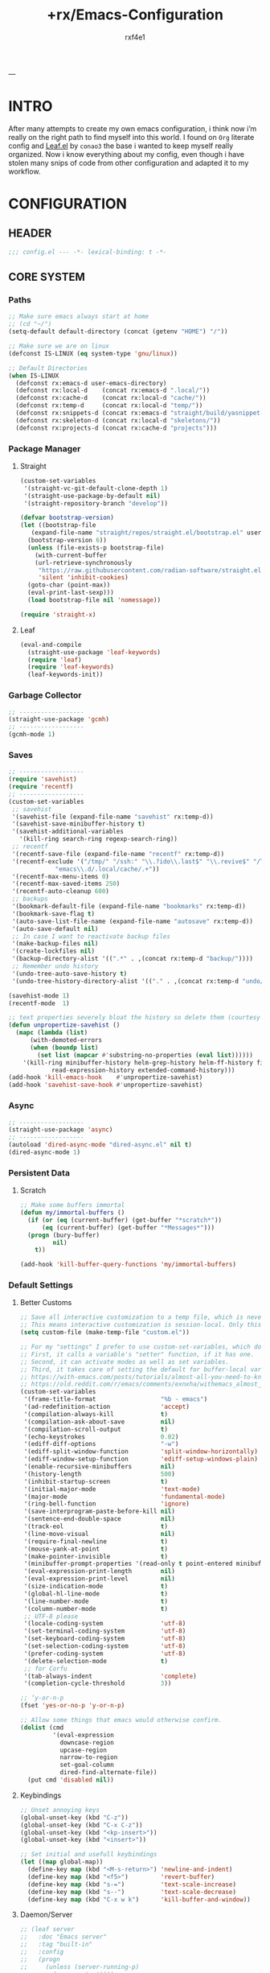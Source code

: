 #+TITLE:   +rx/Emacs-Configuration
#+AUTHOR:  rxf4e1
#+EMAIL:   rxf4e1@pm.me
#+STARTUP: overview
---
* INTRO
After many attempts to create my own emacs configuration, i think now
i’m really on the right path to find myself into this world. I found
on ~Org~ literate config and [[https://github.com/conao3/leaf.el][Leaf.el]] by ~conao3~ the base i wanted to keep
myself really organized. Now i know everything about my config, even
though i have stolen many snips of code from other configuration and
adapted it to my workflow.
* CONFIGURATION
** HEADER
#+begin_src emacs-lisp :tangle yes
  ;;; config.el --- -*- lexical-binding: t -*-
#+end_src

** CORE SYSTEM
*** Paths
#+begin_src emacs-lisp :tangle yes
  ;; Make sure emacs always start at home
  ;; (cd "~/")
  (setq-default default-directory (concat (getenv "HOME") "/"))

  ;; Make sure we are on linux
  (defconst IS-LINUX (eq system-type 'gnu/linux))

  ;; Default Directories
  (when IS-LINUX
    (defconst rx:emacs-d user-emacs-directory)
    (defconst rx:local-d    (concat rx:emacs-d ".local/"))
    (defconst rx:cache-d    (concat rx:local-d "cache/"))
    (defconst rx:temp-d     (concat rx:local-d "temp/"))
    (defconst rx:snippets-d (concat rx:emacs-d "straight/build/yasnippet-snippets/snippets/"))
    (defconst rx:skeleton-d (concat rx:local-d "skeletons/"))
    (defconst rx:projects-d (concat rx:cache-d "projects")))
#+end_src

*** Package Manager
**** Straight
#+begin_src emacs-lisp :tangle yes
  (custom-set-variables
   '(straight-vc-git-default-clone-depth 1)
   '(straight-use-package-by-default nil)
   '(straight-repository-branch "develop"))

  (defvar bootstrap-version)
  (let ((bootstrap-file
	 (expand-file-name "straight/repos/straight.el/bootstrap.el" user-emacs-directory))
	(bootstrap-version 6))
    (unless (file-exists-p bootstrap-file)
      (with-current-buffer
	  (url-retrieve-synchronously
	   "https://raw.githubusercontent.com/radian-software/straight.el/develop/install.el"
	   'silent 'inhibit-cookies)
	(goto-char (point-max))
	(eval-print-last-sexp)))
    (load bootstrap-file nil 'nomessage))

  (require 'straight-x)
#+end_src

**** Leaf
#+begin_src emacs-lisp :tangle yes
  (eval-and-compile
    (straight-use-package 'leaf-keywords)
    (require 'leaf)
    (require 'leaf-keywords)
    (leaf-keywords-init))
#+end_src

*** Garbage Collector
#+begin_src emacs-lisp :tangle yes
  ;; ------------------
  (straight-use-package 'gcmh)
  ;; ------------------
  (gcmh-mode 1)
#+end_src

*** Saves
#+begin_src emacs-lisp :tangle yes
  ;; ------------------
  (require 'savehist)
  (require 'recentf)
  ;; ------------------
  (custom-set-variables
   ;; savehist
   '(savehist-file (expand-file-name "savehist" rx:temp-d))
   '(savehist-save-minibuffer-history t)
   '(savehist-additional-variables
     '(kill-ring search-ring regexp-search-ring))
   ;; recentf
   '(recentf-save-file (expand-file-name "recentf" rx:temp-d))
   '(recentf-exclude '("/tmp/" "/ssh:" "\\.?ido\\.last$" "\\.revive$" "/TAGS$"
		       "emacs\\.d/.local/cache/.+"))
   '(recentf-max-menu-items 0)
   '(recentf-max-saved-items 250)
   '(recentf-auto-cleanup 600)
   ;; backups
   '(bookmark-default-file (expand-file-name "bookmarks" rx:temp-d))
   '(bookmark-save-flag t)
   '(auto-save-list-file-name (expand-file-name "autosave" rx:temp-d))
   '(auto-save-default nil)
   ;; In case I want to reactivate backup files
   '(make-backup-files nil)
   '(create-lockfiles nil)
   '(backup-directory-alist '((".*" . ,(concat rx:temp-d "backup/"))))
   ;; Remember undo history
   '(undo-tree-auto-save-history t)
   '(undo-tree-history-directory-alist '(("." . ,(concat rx:temp-d "undo/")))))

  (savehist-mode 1)
  (recentf-mode  1)

  ;; text properties severely bloat the history so delete them (courtesy of PythonNut)
  (defun unpropertize-savehist ()
    (mapc (lambda (list)
	    (with-demoted-errors
		(when (boundp list)
		  (set list (mapcar #'substring-no-properties (eval list))))))
	  '(kill-ring minibuffer-history helm-grep-history helm-ff-history file-name-history
		      read-expression-history extended-command-history)))
  (add-hook 'kill-emacs-hook    #'unpropertize-savehist)
  (add-hook 'savehist-save-hook #'unpropertize-savehist)
#+end_src

*** Async
#+begin_src emacs-lisp :tangle yes
  ;; ------------------
  (straight-use-package 'async)
  ;; ------------------
  (autoload 'dired-async-mode "dired-async.el" nil t)
  (dired-async-mode 1)
#+end_src

#+RESULTS:
: async

*** Persistent Data
**** Scratch
#+begin_src emacs-lisp :tangle yes
  ;; Make some buffers immortal
  (defun my/immortal-buffers ()
    (if (or (eq (current-buffer) (get-buffer "*scratch*"))
	    (eq (current-buffer) (get-buffer "*Messages*")))
	(progn (bury-buffer)
	       nil)
      t))

  (add-hook 'kill-buffer-query-functions 'my/immortal-buffers)
#+end_src

*** Default Settings
**** Better Customs
#+begin_src emacs-lisp :tangle yes
  ;; Save all interactive customization to a temp file, which is never loaded.
  ;; This means interactive customization is session-local. Only this init file persists sessions.
  (setq custom-file (make-temp-file "custom.el"))

  ;; For my "settings" I prefer to use custom-set-variables, which does a bunch of neat stuff.
  ;; First, it calls a variable's "setter" function, if it has one.
  ;; Second, it can activate modes as well as set variables.
  ;; Third, it takes care of setting the default for buffer-local variables correctly.
  ;; https://with-emacs.com/posts/tutorials/almost-all-you-need-to-know-about-variables/#_user_options
  ;; https://old.reddit.com/r/emacs/comments/exnxha/withemacs_almost_all_you_need_to_know_about/fgadihl/
  (custom-set-variables
   '(frame-title-format                  "%b - emacs")
   '(ad-redefinition-action              'accept)
   '(compilation-always-kill             t)
   '(compilation-ask-about-save          nil)
   '(compilation-scroll-output           t)
   '(echo-keystrokes                     0.02)
   '(ediff-diff-options                  "-w")
   '(ediff-split-window-function         'split-window-horizontally)
   '(ediff-window-setup-function         'ediff-setup-windows-plain)
   '(enable-recursive-minibuffers        nil)
   '(history-length                      500)
   '(inhibit-startup-screen              t)
   '(initial-major-mode                  'text-mode)
   '(major-mode                          'fundamental-mode)
   '(ring-bell-function                  'ignore)
   '(save-interprogram-paste-before-kill nil)
   '(sentence-end-double-space           nil)
   '(track-eol                           t)
   '(line-move-visual                    nil)
   '(require-final-newline               t)
   '(mouse-yank-at-point                 t)
   '(make-pointer-invisible              t)
   '(minibuffer-prompt-properties '(read-only t point-entered minibuffer-avoid-prompt face minibuffer-prompt))
   '(eval-expression-print-length        nil)
   '(eval-expression-print-level         nil)
   '(size-indication-mode                t)
   '(global-hl-line-mode                 t)
   '(line-number-mode                    t)
   '(column-number-mode                  t)
   ;; UTF-8 please
   '(locale-coding-system                'utf-8)
   '(set-terminal-coding-system          'utf-8)
   '(set-keyboard-coding-system          'utf-8)
   '(set-selection-coding-system         'utf-8)
   '(prefer-coding-system                'utf-8)
   '(delete-selection-mode               t)
   ;; for Corfu
   '(tab-always-indent                   'complete)
   '(completion-cycle-threshold          3))

  ;; ‘y-or-n-p
  (fset 'yes-or-no-p 'y-or-n-p)

  ;; Allow some things that emacs would otherwise confirm.
  (dolist (cmd
           '(eval-expression
             downcase-region
             upcase-region
             narrow-to-region
             set-goal-column
             dired-find-alternate-file))
    (put cmd 'disabled nil))
#+end_src

**** Keybindings
#+begin_src emacs-lisp :tangle yes
  ;; Unset annoying keys
  (global-unset-key (kbd "C-z"))
  (global-unset-key (kbd "C-x C-z"))
  (global-unset-key (kbd "<kp-insert>"))
  (global-unset-key (kbd "<insert>"))

  ;; Set initial and usefull keybindings
  (let ((map global-map))
    (define-key map (kbd "<M-s-return>") 'newline-and-indent)
    (define-key map (kbd "<f5>")         'revert-buffer)
    (define-key map (kbd "s-=")          'text-scale-increase)
    (define-key map (kbd "s--")          'text-scale-decrease)
    (define-key map (kbd "C-x w k")      'kill-buffer-and-window))
#+end_src

**** Daemon/Server
#+begin_src emacs-lisp :tangle no
  ;; (leaf server
  ;;   :doc "Emacs server"
  ;;   :tag "built-in"
  ;;   :config
  ;;   (progn
  ;;     (unless (server-running-p)
  ;;       (server-start))))
#+end_src

*** Aesthetics
**** Cursor
#+begin_src emacs-lisp :tangle yes
  ;; ------------------
  (blink-cursor-mode -1)
  (set-face-background 'mouse "#777777")

  (custom-set-variables
   '(cursor-type 'box)
   '(mouse-avoidance-mode 'banish))
#+end_src

**** Colours
#+begin_src emacs-lisp :tangle yes
  (defun xah-syntax-color-hex ()
    "Syntax color text of the form 「#ff1100」 and 「#abc」 in current buffer.
  URL `http://xahlee.info/emacs/emacs/emacs_CSS_colors.html'
  Version 2017-03-12"
    (interactive)
    (font-lock-add-keywords
     nil
     '(("#[[:xdigit:]]\\{3\\}"
        (0 (put-text-property
            (match-beginning 0)
            (match-end 0)
            'face (list :background
                        (let* (
                               (ms (match-string-no-properties 0))
                               (r (substring ms 1 2))
                               (g (substring ms 2 3))
                               (b (substring ms 3 4)))
                          (concat "#" r r g g b b))))))
       ("#[[:xdigit:]]\\{6\\}"
        (0 (put-text-property
            (match-beginning 0)
            (match-end 0)
            'face (list :background (match-string-no-properties 0)))))))
    (font-lock-flush))

  (defun xah-syntax-color-hsl ()
    "Syntax color CSS's HSL color spec eg 「hsl(0,90%,41%)」 in current buffer.
  URL `http://xahlee.info/emacs/emacs/emacs_CSS_colors.html'
  Version 2017-02-02"
    (interactive)
    (require 'color)
    (font-lock-add-keywords
     nil
     '(("hsl( *\\([0-9]\\{1,3\\}\\) *, *\\([0-9]\\{1,3\\}\\)% *, *\\([0-9]\\{1,3\\}\\)% *)"
        (0 (put-text-property
            (+ (match-beginning 0) 3)
            (match-end 0)
            'face
            (list
             :background
             (concat
              "#"
              (mapconcat
               'identity
               (mapcar
                (lambda (x) (format "%02x" (round (* x 255))))
                (color-hsl-to-rgb
                 (/ (string-to-number (match-string-no-properties 1)) 360.0)
                 (/ (string-to-number (match-string-no-properties 2)) 100.0)
                 (/ (string-to-number (match-string-no-properties 3)) 100.0)))
               "" )) ;  "#00aa00"
             ))))))
    (font-lock-flush))

  (dolist (modes
           '(css-mode-hook
             emacs-lisp-mode-hook
             php-mode-hook
             html-mode-hook))
    (add-hook modes (lambda ()
                      (xah-syntax-color-hex)
                      (xah-syntax-color-hsl))))
#+end_src

**** Fonts
***** Font Face
#+begin_src emacs-lisp :tangle yes
  ;; ------------------
  ;; ------------------
  (message "Setting faces...")
  ;; Default Font
  ;; (set-face-attribute 'default nil :font "Fira Code" :height 80)
  (set-face-attribute 'default nil :font "cozette" :height 100)
  ;; Fixed Font Pitch
  ;; (set-face-attribute 'fixed-pitch nil :font "Fira Code" :height 80)
  (set-face-attribute 'fixed-pitch nil :font "cozette" :height 100)
  ;; Variable Font Pitch
  ;; (set-face-attribute 'variable-pitch nil :font "Fira Code" :height 80 :weight 'regular)
  (set-face-attribute 'variable-pitch nil :font "cozette" :height 100 :weight 'regular)
#+end_src

***** Emojis
#+begin_src emacs-lisp :tangle no
  ;; ------------------
  (straight-use-package 'emojify)
  ;; ------------------
  (leaf emojify
    :doc "Emacs extension to display emojis"
    :url "https://github.com/iqbalansari/emacs-emojify"
    :if (window-system)
    :hook ((org-mode-hook
            text-mode-hook)))
#+end_src

**** Icons
#+begin_src emacs-lisp :tangle yes
  ;; ------------------
  (straight-use-package 'all-the-icons)
  (straight-use-package 'all-the-icons-dired)
  ;; ------------------
  (add-hook 'dired-mode-hook 'all-the-icons-dired-mode)
#+end_src

  ;; ------------------
**** Modeline
#+begin_src emacs-lisp :tangle yes
  ;; ------------------
  (straight-use-package 'keycast)
  ;; ------------------
  (custom-set-variables
   '(mode-line-percent-position '(-3 "%p"))
   '(mode-line-position-column-line-format '(" [%l , %c] "))
   '(mode-line-compact t)
   '(mode-line-format
     '("%e"
       mode-line-front-space
       mode-line-mule-info
       mode-line-client
       mode-line-modified
       mode-line-remote
       mode-line-frame-identification
       mode-line-buffer-identification
       "  "
       mode-line-position
       "  "
       (vc-mode vc-mode)
       ;; mode-line-modes
       mode-line-misc-info
       mode-line-end-spaces))
   ;; Keycast
   '(keycast-separator-width 2)
   '(keycast-mode-line-remove-tail-elements nil)
   '(keycast-mode-line-insert-after 'mode-line-end-spaces))
  (keycast-mode-line-mode)
#+end_src

**** Themes
#+begin_src emacs-lisp :tangle yes
  ;; ------------------
  ;; (straight-use-package 'spacemacs-theme)
  ;; (straight-use-package 'gruber-darker-theme)
  ;; (straight-use-package 'tao-theme)
  ;; (load-theme 'spacemacs-dark t)
  ;; (load-theme 'gruber-darker t)
  ;; (load-theme 'tao-yin t)

  (load-theme 'fsociety t)
#+end_src

** MODULES
*** Completions
**** Input Completion:
***** orderless
#+begin_src emacs-lisp :tangle yes
  ;; ------------------
  (straight-use-package 'orderless)
  ;; ------------------
  (custom-set-variables 
   '(orderless-component-separator " +")
   '(completion-styles '(orderless basic))
   '(completion-category-defaults nil)
   '(completion-category-overrides '((file (styles . (partial-completion))))))
#+end_src

***** iComplete
#+begin_src emacs-lisp :tangle yes
  (icomplete-mode 1)
  (custom-set-variables
   '(icomplete-separator " • ")
   '(icomplete-delay-completions-threshold 0)
   '(icomplete-max-delay-chars 0)
   '(icomplete-compute-delay 0)
   '(icomplete-show-matches-on-no-input t)
   '(icomplete-hide-common-prefix nil)
   '(icomplete-in-buffer nil)
   '(icomplete-prospects-height 1)
   '(icomplete-with-completion-tables t)
   '(icomplete-tidy-shadowed-file-names nil))

  (define-key icomplete-minibuffer-map (kbd "<tab>") #'icomplete-force-complete)
  (define-key icomplete-minibuffer-map (kbd "<down>") #'icomplete-forward-completions)
  (define-key icomplete-minibuffer-map (kbd "C-n") #'icomplete-forward-completions)
  (define-key icomplete-minibuffer-map (kbd "<up>") #'icomplete-backward-completions)
  (define-key icomplete-minibuffer-map (kbd "C-p") #'icomplete-backward-completions)
#+end_src

***** helm
#+begin_src emacs-lisp :tangle no
  ;; ------------------
  (straight-use-package 'helm)
  (straight-use-package 'helm-rg)
  ;; (straight-use-package 'helm-nixos-options)
  ;; ------------------
  (leaf helm
    :doc "Emacs framework for incremental completions and narrowing selections"
    :url "https://github.com/emacs-helm/helm"
    ;; :require (helm-config helm-bookmark helm-rg)
    :require (helm-bookmark helm-rg)
    :init
    (progn
      (helm-mode t)
      (helm-autoresize-mode t))
    :custom
    (helm-autoresize-max-height                . 30)
    (helm-autoresize-min-height                . 10)
    ;; Generic configuration.
    (helm-follow-mode-persistent               . t)
    (helm-reuse-last-window-split-state        . t)
    (helm-display-header-line                  . nil)
    (helm-findutils-search-full-path           . t)
    (helm-show-completion-display-function     . nil)
    (helm-completion-mode-string               . "")
    (helm-dwim-target                          . 'completion)
    (helm-echo-input-in-header-line            . t)
    (helm-use-frame-when-more-than-two-windows . nil)
    (helm-grep-save-buffer-name-no-confirm     . t)
    ;; Fuzzy everywhere
    (helm-M-x-fuzzy-match                      . t)
    (helm-apropos-fuzzy-match                  . t)
    (helm-buffers-fuzzy-matching               . t)
    (helm-completion-in-region-fuzzy-match     . t)
    (helm-eshell-fuzzy-match                   . t)
    (helm-imenu-fuzzy-match                    . t)
    (helm-locate-library-fuzzy-match           . t)
    (helm-recentf-fuzzy-match                  . t)
    (helm-scroll-amount                        . 8)
    (helm-split-window-in-side-p               . nil)
    ;; To prevent M-s f from directly going to symbol at point if in same buffer.
    (helm-imenu-execute-action-at-once-if-one  . nil)
    ;; https://github.com/emacs-helm/helm/issues/1910
    (helm-buffers-end-truncated-string         . "…")
    (helm-buffer-max-length                    . 22)
    ;; Default needs special font
    (helm-ff-cache-mode-lighter                . " ⚒")
    (helm-ff-keep-cached-candidates            . nil)
    (helm-window-show-buffers-function         . 'helm-window-mosaic-fn)
    (helm-window-prefer-horizontal-split       . t)
    ;; Make `helm-mini' almighty.
    (helm-mini-default-sources . `(helm-source-buffers-list
                                   helm-source-recentf
                                   ,(when (boundp 'helm-source-ls-git)
                                      'helm-source-ls-git)
                                   helm-source-bookmarks
                                   helm-source-bookmark-set
                                   helm-source-buffer-not-found))
    :config
    (add-to-list 'helm-sources-using-default-as-input 'helm-source-man-pages)
    (helm-top-poll-mode)
    ;; Fallback on 'find' if 'locate' is not available.
    (unless (executable-find "locate")
      (setq helm-locate-recursive-dirs-command "find %s -type d -regex .*%s.*$"))
    :bind
    (("C-x c"   . nil)
     ("C-c h"   . helm-command-prefix)
     ("C-x b"   . helm-mini)
     ("C-s"     . helm-occur)
     ("C-x C-f" . helm-find-files)
     ("M-x"     . helm-M-x)
     (:helm-map
      ([tab] . helm-execute-persistent-action)
      ("TAB" . helm-execute-persistent-action)
      ("C-i" . helm-execute-persistent-action)
      ("C-a" . helm-select-action))))
#+end_src

***** embark
#+begin_src emacs-lisp :tangle yes 
  ;; ------------------
  (straight-use-package 'embark)
  ;; (straight-use-package 'embark-consult)
  ;; (straight-use-package 'citar-embark)
  ;; ------------------
  (leaf embark
    :doc "makes it easy to choose a command to run based on what is near point."
    :url "https://github.com/oantolin/embark"
    :bind (("C-." . embark-act)
           ("C-," . embark-dwin)
           ("C-h b" . embark-bindings))
    :config
    (setq embark-action-indicator
            (lambda (map &optional _target)
              (which-key--show-keymap "Embark" map nil nil 'no-paging)
              #'which-key--hide-popup-ignore-command)
            embark-become-indicator embark-action-indicator)
      ;; Hide the mode line of the Embark live/completions buffers
      (add-to-list 'display-buffer-alist
                   '("\\`\\*Embark Collect \\(Live\\|Completions\\)\\*"
                     nil
                     (window-parameters (mode-line-format . none))))
      (defun embark-which-key-indicator ()
    "An embark indicator that displays keymaps using which-key.
  The which-key help message will show the type and value of the
  current target followed by an ellipsis if there are further
  targets."
    (lambda (&optional keymap targets prefix)
      (if (null keymap)
          (which-key--hide-popup-ignore-command)
        (which-key--show-keymap
         (if (eq (plist-get (car targets) :type) 'embark-become)
             "Become"
           (format "Act on %s '%s'%s"
                   (plist-get (car targets) :type)
                   (embark--truncate-target (plist-get (car targets) :target))
                   (if (cdr targets) "…" "")))
         (if prefix
             (pcase (lookup-key keymap prefix 'accept-default)
               ((and (pred keymapp) km) km)
               (_ (key-binding prefix 'accept-default)))
           keymap)
         nil nil t (lambda (binding)
                     (not (string-suffix-p "-argument" (cdr binding))))))))

  (setq embark-indicators
    '(embark-which-key-indicator
      embark-highlight-indicator
      embark-isearch-highlight-indicator))

  (defun embark-hide-which-key-indicator (fn &rest args)
    "Hide the which-key indicator immediately when using the completing-read prompter."
    (which-key--hide-popup-ignore-command)
    (let ((embark-indicators
           (remq #'embark-which-key-indicator embark-indicators)))
        (apply fn args)))

  (advice-add #'embark-completing-read-prompter
              :around #'embark-hide-which-key-indicator))

  (leaf embark-consult
    :doc ""
    :disabled t
    :url ""
    :after (embark consult)
    :hook (embark-collect-mode-hook . consult-preview-at-point-mode))

  (leaf citar-embark
    :doc ""
    :url ""
    :disabled t
    :after citar embark
    :config
    (citar-embark-mode))
#+end_src

**** Text Completion:
***** company
#+begin_src emacs-lisp :tangle no
  ;; ------------------
  (straight-use-package 'company)
  ;; ------------------
  (leaf company
    :doc ""
    :url ""
    :init (global-company-mode)
    :custom
    (company-idle-delay . 0.5)
    (company-show-numbers . t)
    (company-tooltip-limit . 10)
    (company-minimum-prefix-length . 2)
    (company-tooltip-align-annotations . t)
    (company-tooltip-flip-when-above . t))
#+end_src

***** corfu
#+begin_src emacs-lisp :tangle yes
  ;; ------------------
  (straight-use-package
   '(corfu :files (:defaults "extensions/*.el")))
  (straight-use-package 'cape)
  ;; ------------------
  (custom-set-variables
   '(completion-style '(orderless basic))
   '(corfu-popupinfo-delay nil)
   '(corfu-echo-documentation nil)
   '(corfu-quit-at-boundary t)
   '(corfu-separator ?_)
   '(corfu-quit-no-match t)
   '(corfu-cycle t)
   '(corfu-auto t)
   '(corfu-auto-delay 1)
   '(corfu-auto-prefix 2)
   '(corfu-scroll-margin 5))

  (with-eval-after-load 'corfu
    (let ((map corfu-map))
      (define-key map (kbd "C-s") #'corfu-quit)
      (define-key map (kbd "M-n") #'corfu-popupinfo-scroll-up)
      (define-key map (kbd "M-p") #'corfu-popupinfo-scroll-down))
    (add-to-list 'completion-at-point-functions #'cape-file))

  (global-corfu-mode)
  (corfu-popupinfo-mode)
#+end_src

***** hippie-expand
#+begin_src emacs-lisp :tangle yes
  ;; ------------------
  ;; ------------------
  (custom-set-variables
   '(hippie-expand-try-functions-list
     '(yas-hippie-try-expand
       try-expand-all-abbrevs
       try-expand-dabbrev
       try-expand-dabbrev-visible
       try-completion
       try-expand-line
       try-expand-list
       try-complete-file-name
       try-complete-file-name-partially
       try-complete-lisp-symbol
       try-complete-lisp-symbol-partially)))

  (define-key global-map (kbd "M-/") #'hippie-expand)
#+end_src

***** lsp
****** eglot
#+begin_src emacs-lisp :tangle yes
  ;; ------------------
  (straight-use-package 'eglot)
  ;; ------------------
  (require 'project)
  (custom-set-variables
   '(eglot-ignored-server-capabilites '(:documentHighlightProvider))
   '(eglot-sync-connect 1)
   '(eglot-connect-timeout 10)
   '(eglot-autoshutdown nil)
   '(eglot-send-changes-idle-time 0.5)
   '(eglot-auto-display-help-buffer nil))

  (with-eval-after-load 'eglot
    (add-to-list 'eglot-server-programs '(nix-mode . ("nil")))
    (define-key eglot-mode-map (kbd "C-c l r") #'eglot-rename)
    (define-key eglot-mode-map (kbd "C-c l o") #'eglot-code-action-organize-imports)
    (define-key eglot-mode-map (kbd "C-c l h") #'eldoc)
    (define-key eglot-mode-map (kbd "M-?") #'xref-find-definitions))
#+end_src

****** lsp-mode
#+begin_src emacs-lisp :tangle no
  ;; ------------------
  (straight-use-package 'lsp-mode)
  (straight-use-package 'lsp-ui)
  ;; (straight-use-package 'lsp-nix)
  ;; ------------------
  (leaf lsp-mode
    :doc ""
    :url ""
    :commands lsp
    :hook (lsp-ui-mode)
    :custom
    (lsp-eldoc-render-all . nil)
    (lsp-idle-delay . 0.6)
    ;; enable / disable the hints as you prefer:
    (lsp-rust-analyzer-server-display-inlay-hints . t)
    (lsp-rust-analyzer-display-lifetime-elision-hints-enable . "skip_trivial")
    (lsp-rust-analyzer-display-chaining-hints . t)
    (lsp-rust-analyzer-display-lifetime-elision-hints-use-parameter-names . nil)
    (lsp-rust-analyzer-display-closure-return-type-hints . t)
    (lsp-rust-analyzer-display-parameter-hints . nil)
    (lsp-rust-analyzer-display-reborrow-hints . nil))

  (leaf lsp-ui
    :doc ""
    :url ""
    :commands lsp-ui-mode
    :custom
    (lsp-ui-peek-always-show . t)
    (lsp-ui-slideline-show-hover . t)
    (lsp-ui-doc-enable . nil))

  (leaf lsp-nix
    :doc ""
    :url ""i
    :disabled t
    :ensure lsp-mode
    :after (lsp-mode)
    :custom 
    (lsp-nix-nil-formatter ["alexandra"]))
#+end_src

***** snippets
****** skeleton
#+begin_src emacs-lisp :tangle no
  ;; ------------------
  ;; ------------------
  (leaf skeleton
    :doc ""
    :tag "built-in"
    :disabled t
    :require init-skeletons)
#+end_src

****** yasnippet
#+begin_src emacs-lisp :tangle yes
  ;; ------------------
  (straight-use-package 'yasnippet)
  (straight-use-package 'yasnippet-snippets)
  ;; ------------------
  (leaf yasnippet
    :doc "YASnippet is a template system for Emacs"
    :url "https://github.com/joaotavora/yasnippet"
    :require (yasnippet-snippets)
    :custom (yas-snippet-dirs . '(rx:snippets-d))
    :config
    (progn
      (yas-reload-all)
      (add-hook 'prog-mode-hook #'yas-minor-mode)))
#+end_src

*** Editor
**** Anzu
#+begin_src emacs-lisp :tangle yes
  ;; ------------------
  (straight-use-package 'anzu)
  ;; ------------------
  (custom-set-variables
   '(anzu-modelighter "")
   '(anzu-deactivate-region t)
   '(anzu-search-threshold 1000)
   '(anzu-replace-threshold 50)
   '(anzu-replace-to-string-separator " => "))

  (define-key global-map (kbd "C-c a q") #'anzu-query-replace)
  (define-key global-map (kbd "C-c a r") #'anzu-query-replace-regexp)
  (define-key global-map (kbd "C-c a c") #'anzu-query-replace-at-cursor)

  (global-anzu-mode t)
#+end_src

**** Crux
#+begin_src emacs-lisp :tangle yes
  ;; ------------------
  (straight-use-package 'crux)
  ;; ------------------
  (with-eval-after-load 'crux
    (crux-with-region-or-buffer indent-region)
    (crux-with-region-or-buffer untabify)
    (crux-with-region-or-point-to-eol kill-ring-save)
    (defalias 'rename-file-and-buffer 'crux-rename-file-and-buffer))

  (let ((map global-map))
    (define-key map [?\C-a] #'crux-move-beginning-of-line)
    (define-key map [?\C-x ?4 ?t] #'crux-transpose-windows)
    (define-key map [?\C-k] #'crux-kill-whole-line)
    (define-key map [?\C-c ?c ?\;] #'crux-duplicate-and-comment-current-line-or-region)
    (define-key map [?\C-c ?c ?c] #'crux-cleanup-buffer-or-region)
    (define-key map [?\C-c ?c ?d] #'crux-duplicate-current-line-or-region)
    (define-key map [?\C-c ?c ?f] #'crux-recentf-find-file)
    (define-key map [?\C-c ?c ?F] #'crux-recentf-find-directory)
    (define-key map [?\C-c ?c ?k] #'crux-kill-other-buffers)
    (define-key map [?\C-c ?c ?r] #'crux-reopen-as-root-mode)
    (define-key map [?\C-c ?c ?t] #'crux-visit-term-buffer)
    (define-key map [?\s-o] #'crux-smart-open-line-above))
#+end_src

**** Diff
#+begin_src emacs-lisp :tangle no
  ;; ------------------
  (straight-use-package 'diff-hl)
  ;; ------------------
  (global-diff-hl-mode t)
#+end_src

**** Dired
#+begin_src emacs-lisp :tangle yes
  ;; ------------------
  (straight-use-package 'dired-subtree)
  (straight-use-package 'diredfl)
  (straight-use-package 'dired-sidebar)
  ;; (straight-use-package 'dired-plus)
  ;; ------------------
  (require 'dired-subtree)
  (require 'diredfl)
  (require 'dired-x)
  ;; (require 'dired+)
  (custom-set-variables
   '(dired-listing-switches "-lGhA1vDpX --group-directories-first")
   '(dired-recursive-copies 'always)
   '(dired-recursive-deletes 'always)
   '(delete-by-moving-to-trash t)
   '(dired-dwim-target t)
   '(dired-subtree-use-backgrounds nil))

  (add-hook 'dired-mode-hook 'dired-hide-details-mode)

  (global-unset-key [?\C-x ?d])
  (define-key global-map [?\C-x ?d ?d] #'dired)
  (define-key global-map [?\C-x ?d ?f] #'dired-x-find-file)
  (define-key global-map [?\C-x ?d ?s] #'dired-sidebar-toggle-sidebar)
  (define-key dired-mode-map (kbd "<tab>") #'dired-subtree-toggle)
  (define-key dired-mode-map (kbd "<C-tab>") #'dired-subtree-cycle)
  (define-key dired-mode-map (kbd "<M-RET>") #'dired-open-file)
  (define-key dired-mode-map "b" (lambda ()
                                       (interactive)
                                       (find-alternate-file "..")))
  (defun dired-open-file ()
    "In dired, open the file named on this line."
    (interactive)
    (let* ((file (dired-get-filename nil t)))
      (message "Opening %s..." file)
      (call-process "xdg-open" nil 0 nil file)
      (message "Opening %s done" file)))

  (defun sidebar-toggle ()
    "Toggle both `dired-sidebar’ and `ibuffer-sidebar’"
    (interactive)
    (dired-sidebar-toggle-sidebar))
#+end_src

**** Easy-Kill
#+begin_src emacs-lisp :tangle no
  ;; ------------------
  (straight-use-package 'easy-kill)
  ;; ------------------
  (leaf easy-kill
    :doc ""
    :url ""
    :bind
    (([remap kill-ring-save] . easy-kill)
     ([remap mark-sexp] . easy-mark)))
#+end_src

**** EditorConfig
#+begin_src emacs-lisp :tangle yes
  ;; ------------------
  (straight-use-package 'editorconfig)
  ;; ------------------
  (editorconfig-mode 1)
#+end_src

**** Environment
#+begin_src emacs-lisp :tangle yes
  ;; ------------------
  (straight-use-package 'direnv)
  (straight-use-package 'exec-path-from-shell)
  ;; ------------------
  (custom-set-variables
   '(direnv-always-show-summary nil)
   '(direnv-show-paths-in-summary nil)
   '(exec-path-from-shell-variables
     '("PATH" "MANPATH" "NIX_PATH" "NIX_SSL_CERT_FILE")))
  (direnv-mode t)
#+end_src

**** Expand-Region
#+begin_src emacs-lisp :tangle yes
  ;; ------------------
  (straight-use-package 'expand-region)
  ;; ------------------
  (define-key global-map (kbd "C-=") #'er/expand-region)
  (define-key global-map (kbd "C-+") #'er/expand-region)
#+end_src

**** Git
#+begin_src emacs-lisp :tangle yes
  ;; ------------------
  (straight-use-package 'magit)
  ;; ------------------
  (define-key global-map (kbd "C-x g s") #'magit-status)
#+end_src

**** ibuffer
#+begin_src emacs-lisp :tangle yes
  ;; ------------------
  ;; ------------------
  (custom-set-variables
   '(ibuffer-show-empty-filter-groups nil)
   '(ibuffer-expert t)
   '(ibuffer-saved-filter-groups
     '(("default"
        ("EMACS CONFIG"
         (filename . ".emacs.d/config"))
        ("EMACS LISP"
         (mode . emacs-lisp-mode))
        ("DIRED"
         (mode . dired-mode))
        ("ORG"
         (mode . org-mode))
        ("WEBDEV"
         (or
          (mode . html-mode)
          (mode . css-mode)
          (mode . js-mode)
          (mode . ts-mode)))
        ("EPUB/PDF"
         (or
          (mode . pdf-view-mode)
          (mode . nov-mode)))
        ("EWW"
         (mode . eww-mode))
        ("HELM"
         (mode . helm-major-mode))
        ("HELP"
         (or
          (name . "\*Help\*")
          (name . "\*Apropos\*")
          (name . "\*info\*")
          (name . "\*Warnings\*")))
        ("SPECIAL BUFFERS"
         (or
          (name . "\*scratch\*")
          (name . "\*Messages\*")
          (name . "\*straight-process\*")
          (name . "\*direnv\*")))))))

  (add-hook 'ibuffer-mode-hook (lambda ()
                                  (ibuffer-auto-mode t)
                                  (ibuffer-switch-to-saved-filter-groups "default")))

  (define-key global-map (kbd "C-x C-b") 'ibuffer)
#+end_src

**** iSearch
#+begin_src emacs-lisp :tangle yes
  ;; ------------------
  ;; ------------------
  (custom-set-variables
   '(search-highlight t)
   '(search-whitespace-regexp ".*?")
   '(isearch-lax-whitespace t)
   '(isearch-regexp-lax-whitespace nil)
   '(isearch-lazy-highlight t)
   '(isearch-lazy-count t)
   '(lazy-count-prefix-format nil)
   '(lazy-count-suffix-format " (%s/%s)")
   '(isearch-yank-on-move 'shift)
   '(isearch-allow-scroll 'unlimited)
   '(isearch-repeat-on-direction-change t)
   '(lazy-highlight-initial-delay 0.5)
   '(lazy-highlight-no-delay-length 3)
   '(isearch-wrap-pause t))

  (define-key global-map [\?C-s] #'isearch-forward-regexp)
  (define-key global-map [\?C-M-s] #'isearch-forward)
  (define-key global-map [\?C-r]   #'isearch-backward-regexp)
  (define-key global-map [\?C-M-r] #'isearch-backward)
#+end_src

**** Modal
#+begin_src emacs-lisp :tangle no
  ;; ------------------
  (straight-use-package 'meow)
  (straight-use-package 'key-chord)
  ;; ------------------
  (require 'meow)
  (require 'key-chord)
  (require 'qwerty-layout)

  (custom-set-variables
   '(meow-visit-sanitize-completion nil)
   '(meow-esc-delay 0.001)
   '(meow-select-on-change t)
   '(meow-cursor-type-normal 'box)
   '(meow-cursor-type-insert 'bar)
   '(meow-cursor-type-keypad 'hbox)
   '(meow-selection-command-fallback
     '((meow-replace . meow-page-up)
       (meow-change  . meow-change-char)
       (meow-save    . meow-save-empty)
       (meow-kill    . meow-C-k)
       (meow-cancel  . keyboard-quit)
       (meow-pop     . meow-pop-grab)
       (meow-delete  . meow-C-d))))

  (progn
    (setq key-chord-two-keys-delay 0.5)
    (key-chord-define meow-insert-state-keymap "jj" 'meow-insert-exit)
    (key-chord-define meow-insert-state-keymap "kj" 'meow-insert-exit)
    (key-chord-mode 1)
    (meow-esc-mode 1)
    (meow-setup))

  (meow-global-mode t)
#+end_src

**** MoveText
#+begin_src emacs-lisp :tangle no
  ;; ------------------
  (straight-use-package 'move-text)
  ;; ------------------
  (move-text-default-bindings)
#+end_src

**** Parenthesis
***** rainbow
#+begin_src emacs-lisp :tangle yes
  ;; ------------------
  (straight-use-package 'rainbow-delimiters)
  ;; ------------------
  (add-hook 'prog-mode-hook 'rainbow-delimiters-mode)
#+end_src

***** electric-pair
#+begin_src emacs-lisp :tangle yes
  ;; ------------------
  ;; ------------------
  (custom-set-variables
   '(electric-quote-context-sensitive t)
   '(electric-quote-paragraph t)
   '(electric-quote-string nil)
   '(electric-quote-replace-double t)
   '(show-paren-style 'parenthesis)
   '(show-paren-when-point-in-periphery nil)
   '(show-paren-when-point-inside-paren t)
   '(show-paren-context-when-offscreen 'child-frame) ; Emacs 29
   ;; '(electric-pair-inhibit-predicate 'electric-pair-conservative-inhibit)
   '(electric-pair-preserve-balance t)
   '(electric-pair-skip-whitespace nil)
   '(electric-pair-skip-self 'electric-pair-default-skip-self)
   '(electric-pair-skip-whitespace-chars '(9 10 32))
   '(electric-pair-pairs
     '((34   . 34)
       (8216 . 8217)
       (8220 . 8221)
       (171  . 187))))

  (electric-pair-mode nil)
  (electric-indent-mode nil)
  (electric-quote-mode nil)
  (add-hook 'after-init-hook #'show-paren-mode)
  (add-hook 'prog-mode-hook #'electric-indent-local-mode)
  (add-hook 'text-mode-hook #'electric-indent-local-mode)
#+end_src

***** smartparens
#+begin_src emacs-lisp :tangle no
  ;; ------------------
  (straight-use-package 'smartparens)
  ;; ------------------
  (require 'smartparens-config)
  (custom-set-variables
   '(smartparens-strict-mode nil))
  (add-hook 'prog-mode-hook 'smartparens-mode)
#+end_src

**** Projects
#+begin_src emacs-lisp :tangle yes
  ;; ------------------
  ;; (straight-use-package 'projectile)
  ;; ------------------
  ;; (custom-set-variables
  ;;  '(projectile-switch-project-action 'projectile-dired))
  ;; (define-key global-map (kbd "C-c p") #'projectile-command-map)
  ;; (projectile-mode nil)
#+end_src

**** RegExp
#+begin_src emacs-lisp :tangle no
  ;; ------------------
  (straight-use-package 'visual-regexp)
  (straight-use-package 'visual-regexp-steroids)
  ;; ------------------
  (leaf visual-regexp
    :doc ""
    :url ""
    :require visual-regexp-steroids
    :bind (("C-c f" . 'vr/isearch-forward)
           ("C-c b" . 'vr/isearch-backward)))
#+end_src

**** Scroll
#+begin_src emacs-lisp :tangle yes
  ;; ------------------
  ;; ------------------
  (custom-set-variables
   '(hscroll-margin 1)
   '(hscroll-step 1)
   '(scroll-conservatively 100000)
   '(scroll-margin 8)
   '(scroll-preserve-screen-position 1))
#+end_src

**** Sideline
#+begin_src emacs-lisp :tangle no
  ;; ------------------
  (straight-use-package 'sideline)
  (straight-use-package 'sideline-flymake)
  ;; ------------------
  (leaf sideline
    :doc "Display information either on the left/right side of the buffer window."
    :url "https://github.com/emacs-sideline/sideline"
    :hook flymake-mode
    :custom
    (sideline-display-backend-name . t))

  (leaf sideline-flymake
    :doc ""
    :url ""
    :hook flymake-mode
    :custom
    (sideline-backends-right . '(sideline-flymake))
    (sideline-flymake-display-mode . 'line))
#+end_src

**** Teminals
***** ansi-term
#+begin_src emacs-lisp :tangle yes
  ;; ------------------
  (straight-use-package 'xterm-color)
  ;; ------------------
#+end_src

***** eshell
#+begin_src emacs-lisp :tangle yes
  ;; ------------------
  (straight-use-package 'eshell-fringe-status)
  ;; ------------------
  (setenv "PAGER" "cat")

  ;; Save command history when commands are entered
  (add-hook 'eshell-pre-command-hook 'eshell-save-some-history)

  (add-hook 'eshell-before-prompt-hook
            (lambda ()
              (setq xterm-color-preserve-properties t)))

  (setq eshell-prompt-function
        (lambda ()
          (concat (format-time-string "%Y-%m-%d %H:%M" (current-time))
                  (if (= (user-uid) 0) " # " " λ "))))

  (setq eshell-directory-name (concat rx:temp-d "eshell/")
        eshell-aliases-file   (concat eshell-directory-name "aliases"))

  (custom-set-variables
   '(eshell-prompt-regexp                    "^[^λ]+ λ ")
   '(eshell-history-size                     1024)
   '(eshell-buffer-maximum-lines             10000)
   '(eshell-hist-ignoredups                  t)
   '(eshell-highlight-prompt                 t)
   '(eshell-prefer-lisp-functions            nil)
   '(eshell-scroll-to-bottom-on-input        'all)
   '(eshell-error-if-no-glob                 t)
   '(eshell-destroy-buffer-when-process-dies t))

  (defun +rx/eshell/clear ()
    "Clear the eshell buffer."
    (let ((inhibit-read-only t))
      (erase-buffer)
      (eshell-send-input)))

  (add-hook 'eshell-mode-hook
            (lambda ()
              (add-to-list 'eshell-visual-commands "ssh")
              (add-to-list 'eshell-visual-commands "tail")
              (add-to-list 'eshell-visual-commands "top")
              ;; Aliases
              (eshell/alias "clear" "+rx/eshell/clear")))

  (add-hook 'eshell-mode-hook 'eshell-fringe-status-mode)
#+end_src

***** vterm
#+begin_src emacs-lisp :tangle yes
  ;; ------------------
  (straight-use-package 'vterm)
  ;; ------------------
  (define-key global-map (kbd "C-M-<return>") #'vterm-other-window)
#+end_src

**** Transient
#+begin_src emacs-lisp :tangle yes
  ;; ------------------
  (straight-use-package 'transient)
  ;; ------------------
  (leaf transient
    :doc "An infix arguments and suffix commands"
    :url "https://github.com/magit/transient"
    :custom
    (transient-values-file      . rx:cache-d)
    (transient-default-level    . 5)
    (transient-mode-line-format . nil))
#+end_src

**** Undo
#+begin_src emacs-lisp :tangle yes
  ;; ------------------
  (straight-use-package 'undo-fu)
  (straight-use-package 'vundo)
  ;; ------------------
  (with-eval-after-load 'vundo
    (setq vundo-glyph-alist vundo-unicode-symbols)
    (set-face-attribute 'vundo-default nil :family "Symbola"))

  (let ((map global-map))
    (define-key map (kbd "C-x u") #'vundo)
    (define-key map (kbd "C-/") #'undo-fu-only-undo)
    (define-key map (kbd "C-S-/") #'undo-fu-only-redo))
#+end_src

**** Uniquify
#+begin_src emacs-lisp :tangle yes
  ;; ------------------
  (require 'uniquify)
  ;; ------------------
  (custom-set-variables
   '(uniquify-buffer-name-style 'reverse)
   '(uniquify-separator " • ")
   '(uniquify-after-kill-buffer-p t)
   '(uniquify-ignore-buffers-re "^\\*"))
#+end_src

**** Wich-key
#+begin_src emacs-lisp :tangle yes
  ;; ------------------
  (straight-use-package 'which-key)
  ;; ------------------
  (custom-set-variables
   '(which-key-idle-delay 2)
   '(which-key-show-early-on-C-h t)
   '(which-key-show-major-mode t)
   '(which-key-popup-type 'minibuffer)
   '(which-key-side-window-location 'bottom)
   '(which-key-sort-order 'which-key-local-then-key-order))
  (which-key-mode t)
#+end_src

*** Window Manager
**** Moving Around
#+begin_src emacs-lisp :tangle yes
  ;; ------------------
  (straight-use-package 'ace-window)
  ;; ------------------

  (setq aw-keys '(?q ?e ?r ?t ?1 ?2 ?3 ?4 ?5))

  (let ((map global-map))
    (define-key map (kbd "M-o") #'ace-window)
    (define-key map [remap other-window] #'ace-window)
    (define-key map (kbd "C-;") #'avy-goto-char)
    (define-key map (kbd "C-:") #'avy-goto-word-or-subword-1))
#+end_src

**** Resizing
#+begin_src emacs-lisp :tangle yes
  ;; ------------------
  (straight-use-package 'windresize)
  ;; ------------------
  (leaf windresize
    :doc "Self explanatory"
    :url "http://elpa.gnu.org/packages/windresize.html"
    :bind ("C-c w r" . windresize))
#+end_src

**** Buffer
#+begin_src emacs-lisp :tangle yes
  ;; ------------------
  ;; ------------------
  (customize-set-variable
   'display-buffer-alist
   '(("\\*e?shell\\*"
      (display-buffer-in-side-window)
      (window-height . 0.3)
      (side . bottom)
      (slot . 1))
     ("\\*\\(ansi-term\\|vterm\\)\\*"
      (display-buffer-in-side-window)
      (window-width . 0.45)
      (side . right)
      (slot . 1))
     ("\\*\\(Backtrace\\|Warnings\\|Compile-Log\\|[Hh]elp\\Messages\\)\\*"
      (display-buffer-in-side-window)
      (window-height . 0.25)
      (side . bottom)
      (slot . 0))
     ("\\*Faces\\*"
      (display-buffer-in-side-window)
      (window-height . 0.25)
      (side . bottom)
      (slot . 1))
     ("\\*contents\\*"
      (display-buffer-in-side-window)
      (window-height . 0.25)
      (side . bottom)
      (slot . 2))))
#+end_src

**** Splitting
#+begin_src emacs-lisp :tangle yes
  ;; ------------------
  (defun split-and-follow-horizontally ()
    (interactive)
    (split-window-below)
    (balance-windows)
    (other-window 1))
  (global-set-key [?\C-x ?2] 'split-and-follow-horizontally)

  (defun split-and-follow-vertically ()
    (interactive)
    (split-window-right)
    (balance-windows)
    (other-window 1))
  (global-set-key [?\C-x ?3] 'split-and-follow-vertically)

  (global-set-key [?\C-x ?K] 'kill-buffer-and-window)
#+end_src

** CODE
*** Langs
**** haskell
#+begin_src emacs-lisp :tangle no
  (straight-use-package 'haskell-mode)

  (add-hook 'haskell-mode-hook 'eglot-ensure)
#+end_src

**** lisp
***** clojure
#+begin_src emacs-lisp :tangle no
  ;; ------------------
  (straight-use-package 'cider)
  (straight-use-package 'clojure-mode)
  ;; ------------------
  (leaf cider
    :doc ""
    :url ""
    :custom
    (cider-repl-result-prefix . ";; => ")
    (cider-eval-result-prefix . "")
    (cider-connection-message-fn . nil)
    (cider-use-overlays . nil)
    (cider-repl-display-help-banner . nil))

  (leaf clojure-mode
    :doc ""
    :url ""
    :hook (clojure-mode-hook . subword-mode))
#+end_src

***** common-lisp
#+begin_src emacs-lisp :tangle no
  ;; ------------------
  (straight-use-package 'slime)
  ;; ------------------
  (leaf slime
    :doc ""
    :url "")
#+end_src

***** TODO elisp
***** scheme
#+begin_src emacs-lisp :tangle no
  ;; ------------------
  (straight-use-package 'geiser)
  ;; ------------------
  (leaf geiser
    :doc "Scheme interpreters to keep the Lisp Machine Spirit alive"
    :url "http://www.nongnu.org/geiser/"
    :custom
    (geiser-repl-history-filename  . rx:temp-d))
#+end_src

**** lua
#+begin_src emacs-lisp :tangle no
  ;; ------------------
  (straight-use-package 'lua-mode)
  ;; ------------------
  (add-to-list 'auto-mode-alist '("\\.lua\\’" . lua-mode))
#+end_src

**** nix
#+begin_src emacs-lisp :tangle yes
  ;; ------------------
  (straight-use-package 'nix-mode)
  ;; ------------------
  (add-to-list 'auto-mode-alist '("\\.nix\\’" . nix-mode))
#+end_src

**** perl
#+begin_src emacs-lisp :tangle yes
  ;; ------------------
  (straight-use-package 'cperl-mode)
  ;; ------------------
  (leaf cperl-mode
    :doc ""
    :url ""
    :mode
    ("\\.\\([pP][Llm]\\|al\\)\\'" . cperl-mode)
    :setq
    (cperl-indent-level               . 3)
    (cperl-close-paren-offset         . -3)
    (cperl-continued-statement-offset . 3)
    (cperl-indent-parens-as-block     . t)
    (cperl-tab-always-indent          . t))
#+end_src

**** purescript
#+begin_src emacs-lisp :tangle no
  ;; ------------------
  (straight-use-package 'purescript-mode)
  ;; (straight-use-package 'psc-ide)
  ;; ------------------
  (autoload 'purescript-mode "purescript-mode" nil t)
  (add-to-list 'auto-mode-alist '("\\.purs\\’" . purescript-mode))
  (add-hook 'purescript-mode-hook (lambda ()
                                     ;; (psc-ide-mode)
                                     (eglot-ensure)
                                     (flymake-mode)
                                     (turn-on-purescript-indentation)))
#+end_src

**** rust
#+begin_src emacs-lisp :tangle yes
  ;; ------------------
  ;; (straight-use-package 'rust-mode)
  (straight-use-package 'rustic)
  ;; ------------------
  (custom-set-variables
   '(rustic-lsp-client 'eglot)
   '(rust-format-on-save t))
  (add-hook 'rustic-mode-hook 'eglot-ensure)
#+end_src

**** webdev
***** emmet
#+begin_src emacs-lisp :tangle no
  ;; ------------------
  (straight-use-package 'emmet-mode)
  ;; ------------------
  (custom-set-variables
   '(emmet-insert-flash-time 0.1)
   '(emmet-move-cursor-between-quote t)
   '(emmet-insert-flash-time 0.001))

  (with-eval-after-load 'emmet
    (define-key emmet-mode-keymap (kbd "M-e") #'emmet-expand-line))
#+end_src

***** javascript
#+begin_src emacs-lisp :tangle no
  ;; ------------------
  (straight-use-package 'typescript-mode)
  (straight-use-package 'deno-fmt)
  ;; ------------------
  (leaf typescript-mode
    :doc "Editing Typescript-files in GNU Emacs"
    :url "https://github.com/emacs-typescript/typescript.el"
    :mode
    (("\\.[tj]s\\'"  . typescript-mode)
     ("\\.[tj]sx\\'" . typescript-mode))
    :interpreter (deno) ;; (node)
    :hook
    (typescript-mode-hook . eglot-ensure))

  (leaf deno-fmt
    :doc "Formats the current buffer on save with deno fmt"
    :url "https://github.com/rclarey/deno-emacs"
    :bind
    (:typescript-mode-map
     ("C-c d f" . deno-fmt)))
#+end_src

***** vue
#+begin_src emacs-lisp :tangle no
  ;; ------------------
  ;; (straight-use-package 'vue-mode)
  ;; ------------------
  ;; (leaf vue-mode
  ;;   :doc ""
  ;;   :url ""
  ;;   :require
  ;;   (vue-mode web-mmode)
  ;;   :custom
  ;;   (mmm-submode-decoration-level . 0)
  ;;   :init
  ;;   (progn
  ;;     (define-derived-mode rx-vue-mode web-mode "rxVue"
  ;;       "A major mode derived from web-mode, for editing .vue files with LSP support.")
  ;;     (add-to-list 'auto-mode-alist '("\\.vue\\'" . rx-vue-mode)))
  ;;   :mode
  ;;   ("\\.vue\\'" . vue-mode)
  ;;   :hook
  ;;   (rx-vue-mode . eglot-ensure))
#+end_src

***** web-mode
#+begin_src emacs-lisp :tangle yes
  ;; ------------------
  (straight-use-package 'web-mode)
  ;; ------------------
  (require 'web-mode)
  (add-to-list 'auto-mode-alist '("\\.phtml\\'" . web-mode))
  (add-to-list 'auto-mode-alist '("\\.tpl\\.php\\'" . web-mode))
  (add-to-list 'auto-mode-alist '("\\.tpl\\'" . web-mode))
  (add-to-list 'auto-mode-alist '("\\.hbs\\'" . web-mode))
  (add-to-list 'auto-mode-alist '("\\.blade\\.php\\'" . web-mode))
  (add-to-list 'auto-mode-alist '("\\.jsp\\'" . web-mode))
  (add-to-list 'auto-mode-alist '("\\.as[cp]x\\'" . web-mode))
  (add-to-list 'auto-mode-alist '("\\.erb\\'" . web-mode))
  (add-to-list 'auto-mode-alist '("\\.html?\\'" . web-mode))
  (add-to-list 'auto-mode-alist
  '("/\\(views\\|html\\|theme\\|templates\\)/.*\\.php\\'" . web-mode))

  (custom-set-variables
   '(web-mode-code-indent-offset 2)
   '(web-mode-css-indent-offset 2)
   '(web-mode-markup-indent-offset 2)
   '(web-mode-enable-auto-indentation t)
   '(web-mode-enable-auto-pairing t)
   '(web-mode-enable-auto-closing t)
   '(web-mode-enable-auto-quoting t)
   '(web-mode-enable-current-column-highlight t)
   '(web-mode-enable-current-element-highlight t)
   '(web-mode-enable-html-entities-fontification t))
#+end_src

**** zig
#+begin_src emacs-lisp :tangle yes
  (straight-use-package '(zig-mode :type git :host github :repo "ziglang/zig-mode"))

  (unless (version< emacs-version "24")
    (autoload 'zig-mode "zig-mode" nil t)
    (add-to-list 'auto-mode-alist '("\\.zig\\’" . zig-mode)))
  (add-hook 'zig-mode-hook 'eglot-ensure)
#+end_src

*** Modes
**** sh-script
#+begin_src emacs-lisp :tangle yes
  ;; ------------------
  ;; ------------------
  (leaf sh-script
    :doc ""
    :tag "built-in"
    :mode ("\\.sh\\’" . sh-mode)
    ;; :hook (shell-script-mode . lsp-mode)
    :hook (shell-script-mode . eglot-ensure)
    )
#+end_src

**** csv
#+begin_src emacs-lisp :tangle yes
  ;; ------------------
  (straight-use-package 'csv-mode)
  ;; ------------------
  (leaf csv-mode
    :doc ""
    :url ""
    :mode ("\\.[cC][sS][vV]\\'" . csv-mode)
    :setq
    (csv-separators . '("," ";" "|" " ")))
#+end_src

**** dhall
#+begin_src emacs-lisp :tangle no
  ;; ------------------
  (straight-use-package 'dhall-mode)
  ;; ------------------
  (leaf dhall-mode
    :doc ""
    :url ""
    :mode
    ("\\.dhall\\'" . dhall-mode))
#+end_src

**** json
#+begin_src emacs-lisp :tangle yes
  ;; ------------------
  (straight-use-package 'json-mode)
  ;; ------------------
  (leaf json-mode
    :doc ""
    :url ""
    :mode ("\\.json\\'" . json-mode))
#+end_src

**** markdown
#+begin_src emacs-lisp :tangle yes
  ;; ------------------
  (straight-use-package 'markdown-mode)
  ;; ------------------
  (leaf markdown-mode
    :doc ""
    :url "https://jblevins.org/projects/markdown-mode/"
    :mode ("\\.\\(?:md\\|markdown\\|mkd\\)\\'" . markdown-mode))
#+end_src

**** toml
#+begin_src emacs-lisp :tangle yes
  ;; ------------------
  (straight-use-package 'toml-mode)
  ;; ------------------
  (leaf toml-mode
    :doc ""
    :url ""
    :mode
    ("\\.toml\\'" . toml-mode))
#+end_src

**** yaml
#+begin_src emacs-lisp :tangle yes
  ;; ------------------
  (straight-use-package 'yaml-mode)
  ;; ------------------
  (leaf yaml-mode
    :doc ""
    :url ""
    :mode
    ("\\.yaml\\'" . yaml-mode))
#+end_src

*** Syntax
**** flycheck
#+begin_src emacs-lisp :tangle no
  ;; ------------------
  (straight-use-package 'flycheck)
  ;; ------------------
  (leaf flycheck
    :doc "A modern on-the-fly syntax checking extension"
    :url "https://www.flycheck.org/en/latest/"
    :setq
    (flycheck-highlighting-mode . 'line)
    :config
    (progn
      (define-fringe-bitmap 'my-flycheck-fringe-indicator
	(vector #b00000000
		#b00000000
		#b00000000
		#b00000000
		#b00000000
		#b00000000
		#b00000000
		#b00011100
		#b00111110
		#b00111110
		#b00111110
		#b00011100
		#b00000000
		#b00000000
		#b00000000
		#b00000000
		#b00000000))

      (flycheck-define-error-level 'error
	:severity 2
	:overlay-category 'flycheck-error-overlay
	:fringe-bitmap 'my-flycheck-fringe-indicator
	:fringe-face 'flycheck-fringe-error)

      (flycheck-define-error-level 'warning
	:severity 1
	:overlay-category 'flycheck-warning-overlay
	:fringe-bitmap 'my-flycheck-fringe-indicator
	:fringe-face 'flycheck-fringe-warning)

      (flycheck-define-error-level 'info
	:severity 0
	:overlay-category 'flycheck-info-overlay
	:fringe-bitmap 'my-flycheck-fringe-indicator
	:fringe-face 'flycheck-fringe-info))
    :bind (("C-c e n" . flycheck-next-error)
	   ("C-c e p" . flycheck-previous-error)
	   ("C-c e l" . flycheck-list-error)))
#+end_src

**** flymake
#+begin_src emacs-lisp :tangle yes
  ;; ------------------
  ;; ------------------
  (leaf flymake
    :doc ""
    :url ""
    :tag "builtins"
    :hook (prog-mode)
    :bind (("C-c e d" . flymake-show-diagnostic)))
#+end_src

** ORG
*** org-mode
#+begin_src emacs-lisp :tangle yes
  ;; ------------------
  (straight-use-package '(org :type built-in))
  ;; ------------------
  (leaf org
    :doc ""
    :tag ""
    :require ox
    :custom
    (org-directory                     . "~/doc/org/")
    ;; general settings
    (org-startup-with-inline-images    . (display-graphic-p))
    (org-startup-align-all-tables      . t)
    (org-use-speed-commands            . t)
    (org-use-fast-todo-selection       . 'expert)
    (org-fast-tag-selection-single-key . 'expert)
    (org-hide-emphasis-markers         . t)
    (org-adapt-indentation             . t)
    (org-confirm-babel-evaluate        . t)
    (org-pretty-entities               . t)
    (org-support-shift-select          . t)
    ;; src blocks
    (org-edit-src-content-indentation  . 2)
    (org-src-tab-acts-natively         . t)
    (org-src-fontify-natively          . t)
    (org-src-preserve-indentation      . nil)
    (org-src-window-setup              . 'split-window-below)
    (org-src-strip-leading-and-trailing-blank-lines . t)

    ;; modules
    ;; (org-modules . '(org-crypt
    ;;                  org-habit
    ;;                  org-tempo
    ;;                  org-protocol))

    ;; keywords
    (org-todo-keywords
     . '((sequence "IDEA(i)" "TODO(t)" "STARTED(s)" "NEXT(n)" "WAITING(w)" "|" "DONE(d)")
         (sequence "|" "CANCELED(c)" "DELEGATED(l)" "SOMEDAY(f)")))
    :config
    (progn
      (org-babel-do-load-languages
       'org-babel-load-languages
       '((emacs-lisp . t)
         (shell . t)
         (lua . t)
         (css . t)
         (scheme . t)
         (js . t))))
    :hook
    ((org-mode-hook . org-indent-mode)
     (org-mode-hook . auto-fill-mode)))
#+end_src

*** org-capture
#+begin_src emacs-lisp :tangle no
  ;; ------------------
  ;; ------------------
  (leaf org-capture
    :doc ""
    :url ""
    :bind ("C-c o c" . org-capture)
    :config
    (with-eval-after-load 'org-capture
      (setq denote-org-capture-specifiers "%l\n%i\n%?")
      (add-to-list 'org-capture-templates
                   '("n" "New note (with denote.el)" plain
                     (file denote-last-path)
                     #'denote-org-capture
                     :no-save t
                     :immediate-finish nil
                     :kill-buffer t
                     :jump-to-captured t))))
#+end_src

*** org-speed
#+begin_src emacs-lisp :tangle yes
  
#+end_src

*** org-superstar
#+begin_src emacs-lisp :tangle yes
  ;; ------------------
  (straight-use-package 'org-superstar)
  ;; ------------------
  (leaf org-superstar
    :doc ""
    :url ""
    :custom
    (org-superstar-headline-bullets-list
     ;; . '("☰" "☷" "☵" "☲"  "☳" "☴"  "☶"  "☱")
     . '("◉" "●" "○" "○" "○" "○" "○")
     ;; . '("*" "**" "***" "****" "*****" "******" "*******" "********")
     )
    (org-superstar-leading-bullet . " ")
    :hook (org-mode-hook . org-superstar-mode))
#+end_src

*** org-toc
#+begin_src emacs-lisp :tangle no
  ;; ------------------
  (straight-use-package 'toc-org)
  ;; ------------------
  (leaf toc-org
    :doc ""
    :url "https://github.com/snosov1/toc-org"
    :after org
    :hook
    (org-mode-hook . toc-org-mode))
#+end_src

** OTHERS
*** Academic
**** Export
#+begin_src emacs-lisp :tangle no
  ;; ------------------
  (straight-use-package 'ox-epub)
  ;; ------------------
  (leaf ox-epub
    :doc ""
    :url ""
    :after org)

  (leaf ox-latex
    :doc "FIX: use org-reload before try to export. (why?)"
    :tag "built-in"
    :after org
    :custom
    (org-latex-default-figure-position . "H")
    (org-latex-listings                . t)
    (org-latex-listings                . 'minted)
    (org-latex-pdf-process
     . '("latexmk -shell-escape -bibtex -f -pdf %f"
         "bibtex %b"
         "pdflatex -interaction nonstopmode -output-directory %o %f"
         "pdflatex -interaction nonstopmode -output-directory %o %f"))
    :config
    (add-to-list 'org-latex-packages-alist
                 '("AUTO" "babel" t ("pdflatex")))
    (add-to-list 'org-latex-packages-alist
                 '("AUTO" "polyglossia" t ("xelatex" "lualatex"))))
#+end_src

**** Presentation
#+begin_src emacs-lisp :tangle no
  ;; ------------------
  ;; (straight-use-package ')
  ;; ------------------
#+end_src

**** References
***** bibtex
#+begin_src emacs-lisp :tangle no
  ;; ------------------
  (straight-use-package 'helm-bibtex)
  ;; ------------------
  (leaf bibtex
    :doc "Manage bib references"
    :tag "built-in"
    :custom
    (bibtex-set-dialect . 'biblatex))

  (leaf helm-bibtex
    :doc "Allow you to search and manage your BibTeX bibliography"
    :url "https://github.com/tmalsburg/helm-bibtex"
    :custom
    (bibtex-completion-pdf-field    . "file")
    (bibtex-completion-pdf-symbol   . "⌘")
    (bibtex-completion-notes-symbol . "✎")
    (bibtex-completion-library-path . '("~/Zotero/storage/2I6J8Q2M"))
    (bibtex-completion-bibliography . '("~/Zotero/exports/ref.bib"))
    (bibtex-completion-notes-path   . "~/Zotero/notes"))
#+end_src

***** citar
#+begin_src emacs-lisp :tangle no
  ;; ------------------
  (straight-use-package
   '(citar :type git
           :host github
           :repo "emacs-citar/citar"
           :includes (citar-org)))
  ;; ------------------

  (leaf citar
    :doc "BibTeX, BibLaTeX, and CSL JSON bibliographic data, and LaTeX, markdown, and org-cite editing support."
    :url "https://github.com/bdarcus/citar"
    :custom
    (org-cite-global-bibliography . '("~/Zotero/exports/ref.bib"))
    (citar-bibliography           . org-cite-global-bibliography)
    (org-cite-insert-processor    . 'citar)
    (org-cite-follow-processor    . 'citar)
    (org-cite-activate-processor  . 'citar)
    (org-cite-export-processor    . '((latex . biblatex)
                                      ;; (latex . (csl "associacao-brasileira-de-normas-tecnicas.csl"))
                                      (md    . (csl "associacao-brasileira-de-normas-tecnicas.csl"))
                                      (odt   . (csl "associacao-brasileira-de-normas-tecnicas.csl"))
                                      (t     . (csl "modern-language-association.cls"))))
    :bind
    (("C-c r i" . org-cite-insert)
     ("C-c r c" . citar-insert-citation)
     ("C-c r r" . citar-insert-reference)
     ("C-c r n" . citar-open-note)
     (:minibuffer-local-map
      ("M-b" . citar-insert-preset))))
#+end_src

***** org-ref
#+begin_src emacs-lisp :tangle no
  ;; ------------------
  (straight-use-package 'org-ref)
  ;; ------------------
  (leaf org-ref
    :doc "Citations, cross-references, indexes, glossaries and bibtex utilities for org-mode"
    :url "https://github.com/jkitchin/org-ref"
    :require
    (org-ref-helm
     org-ref-arxiv
     org-ref-pdf
     org-ref-bibtex
     org-ref-isbn
     org-ref-pubmed
     org-ref-scopus
     org-ref-url-utils
     org-ref-wos
     doi-utils)
    :custom
    (org-ref-insert-link-function  . 'org-ref-insert-link-hydra/body)
    (org-ref-insert-cite-function  . 'org-ref-cite-insert-helm)
    (org-ref-insert-label-function . 'org-ref-insert-label-link)
    (org-ref-insert-ref-function   . 'org-ref-insert-ref-link)
    (org-ref-cite-onclick-function . (lambda (_) (org-ref-citation-hydra/body)))
    :bind (("C-c r h" . 'org-ref-insert-link-hydra/body)
           ("C-c r i" . 'org-ref-insert-link)))
#+end_src

*** Epub/Pdf
#+begin_src emacs-lisp :tangle no
  ;; ------------------
  (straight-use-package 'nov)
  (straight-use-package 'pdf-tools)
  ;; ------------------
  (leaf nov
    :doc ""
    :url ""
    :require nov
    :mode ("\\.epub\\'" . nov-mode)
    :custom
    (nov-text-width . 72)
    :hook (nov-mode-hook
           . (lambda ()
               (face-remap-add-relative
                'variable-pitch :family "Liberation Serif" :height 1.2))))

  (require 'pdf-tools)
  (custom-set-variables
   '(pdf-view-midnight-colors '("white smoke" . "gray5"))
   '(pdf-misc-print-programm-args '("-o media=A4" "-o fitplot"))
   '(pdf-view-display-size 'fit-page))
#+end_src

*** Denote
#+begin_src emacs-lisp :tangle yes
  ;; ------------------
  (straight-use-package
   '(denote :type   git
            :host   github
            :branch "main"
            :repo   "protesilaos/denote"))
  ;; ------------------
  (leaf denote
    :doc ""
    :url ""
    ;; :require (denote-org-capture)
    :hook ((find-file-hook . denote-link-buttonize-buffer)
           (dired-mode-hook . denote-dired-mode))
    :custom
    (denote-directory . "~/doc/denote") ; prefer to use .dir-locals.el file.
    (denote-known-keywords . '("nixos"))      ; also add this from .dir-locals.el file.
    (denote-file-type . nil)
    :bind
    (("C-c n j" . my-denote-journal)
     ("C-c n n" . denote)
     ("C-c n N" . denote-type)
     ("C-c n d" . denote-date)
     ("C-c n s" . denote-subdirectory)
     ("C-c n i" . denote-link)
     ("C-c n I" . denote-link-add-links)
     ("C-c n l" . denote-link-find-file)
     ("C-c n b" . denote-link-backlinks)
     ("C-c n r" . denote-dired-rename-file)))

  (defun my-denote-journal ()
    "Create an entry tagged ‘journal’, while prompting for a title."
    (interactive)
    (denote
     (denote--title-prompt) '("journal")))
#+end_src

** FOOTER
#+begin_src emacs-lisp :tangle yes
  ;; config.el ends here.
#+end_src

* REFERENCES
** LITERATE
- https://github.com/hlissner/doom-emacs

** MODULAR
- https://github.com/DogLooksGood/dogEmacs

** SINGLE
- https://github.com/olivertaylor/dotfiles/tree/2bd57060c6823712ecaa08748aca910289c9cfb8/emacs

